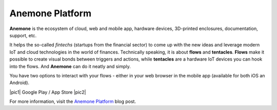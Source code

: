 ################
Anemone Platform
################

**Anemone** is the ecosystem of cloud, web and mobile app, hardware devices, 3D-printed enclosures, documentation, support, etc.

It helps the so-called *fintechs* (startups from the financial sector) to come up with the new ideas and leverage modern
IoT and cloud technologies in the world of finances. Technically speaking, it is about **flows** and **tentacles**.
**Flows** make it possible to create visual bonds between triggers and actions, while **tentacles** are a hardware IoT devices you can hook into the flows.
And **Anemone** can do it neatly and simply.

You have two options to interact with your flows - either in your web browser in the mobile app (available for both iOS an Android).


|pic1| Google Play / App Store |pic2|

.. |pic1| thumbnail:: ../_static/integrations/anemone/google_play_app_qr_code.png
   :width: 19%

.. |pic2| thumbnail:: ../_static/integrations/anemone/ios_app_qr_code.png
   :width: 19%

For more information, visit the `Anemone Platform <https://www.hardwario.com/blog/2018-01-09-anemone-platform/>`_ blog post.
